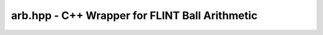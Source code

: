 arb.hpp - C++ Wrapper for FLINT Ball Arithmetic
===============================================

.. doxygenclass:: exactreal::Arb
   :members:
   :undoc-members:
